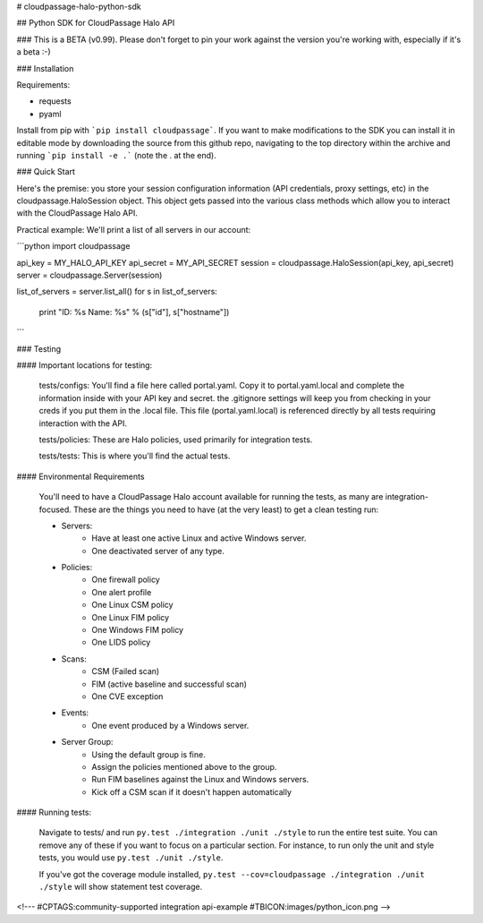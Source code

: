 # cloudpassage-halo-python-sdk

## Python SDK for CloudPassage Halo API

### This is a BETA (v0.99).  Please don't forget to pin your work against the version you're working with, especially if it's a beta :-)

### Installation

Requirements:

* requests
* pyaml


Install from pip with ```pip install cloudpassage```.  If you want to make
modifications to the SDK you can install it in editable mode by downloading
the source from this github repo, navigating to the top directory within the
archive and running ```pip install -e .``` (note the . at the end).

### Quick Start

Here's the premise: you store your session configuration information (API
credentials, proxy settings, etc) in the cloudpassage.HaloSession object.
This object gets passed into the various class methods which allow you
to interact with the CloudPassage Halo API.

Practical example:
We'll print a list of all servers in our account:

```python
import cloudpassage

api_key = MY_HALO_API_KEY
api_secret = MY_API_SECRET
session = cloudpassage.HaloSession(api_key, api_secret)
server = cloudpassage.Server(session)

list_of_servers = server.list_all()
for s in list_of_servers:
    print "ID: %s   Name: %s" % (s["id"], s["hostname"])

```

### Testing

#### Important locations for testing:

  tests/configs: You'll find a file here called portal.yaml.  Copy it to
  portal.yaml.local and complete the information inside with your API key and
  secret.  the .gitignore settings will keep you from checking in your creds
  if you put them in the .local file.  This file (portal.yaml.local) is
  referenced directly by all tests requiring interaction with the API.

  tests/policies: These are Halo policies, used primarily for integration
  tests.

  tests/tests: This is where you'll find the actual tests.


#### Environmental Requirements

  You'll need to have a CloudPassage Halo account available for running the
  tests, as many are integration-focused.  These are the things you need to have
  (at the very least) to get a clean testing run:

  * Servers:
      * Have at least one active Linux and active Windows server.
      * One deactivated server of any type.
  * Policies:
      * One firewall policy
      * One alert profile
      * One Linux CSM policy
      * One Linux FIM policy
      * One Windows FIM policy
      * One LIDS policy
  * Scans:
      * CSM (Failed scan)
      * FIM (active baseline and successful scan)
      * One CVE exception
  * Events:
      * One event produced by a Windows server.
  * Server Group:
      * Using the default group is fine.
      * Assign the policies mentioned above to the group.
      * Run FIM baselines against the Linux and Windows servers.
      * Kick off a CSM scan if it doesn't happen automatically


#### Running tests:

 Navigate to tests/ and run ``py.test ./integration ./unit ./style``
 to run the entire test suite.  You can remove any of these if you
 want to focus on a particular section.  For instance, to run only
 the unit and style tests, you would use ``py.test ./unit ./style``.

 If you've got the coverage module installed,
 ``py.test --cov=cloudpassage ./integration ./unit ./style``
 will show statement test coverage.


<!---
#CPTAGS:community-supported integration api-example
#TBICON:images/python_icon.png
-->


